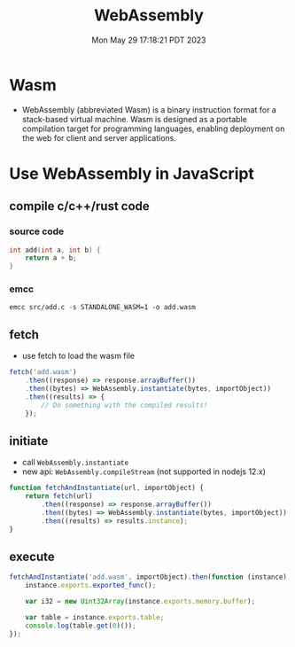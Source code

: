 #+TITLE: WebAssembly
#+DATE: Mon May 29 17:18:21 PDT 2023
#+Summary: WebAssembly
#+categories[]: programming_languages
#+tags[]: WebAssembly programming_languages

* Wasm
- WebAssembly (abbreviated Wasm) is a binary instruction format for a stack-based virtual machine. Wasm is designed as a portable compilation target for programming languages, enabling deployment on the web for client and server applications.

* Use WebAssembly in JavaScript

** compile c/c++/rust code

*** source code
#+begin_src c
int add(int a, int b) {
    return a + b;
}
#+end_src

*** emcc
#+begin_src shell
emcc src/add.c -s STANDALONE_WASM=1 -o add.wasm
#+end_src


** fetch
- use fetch to load the wasm file

#+begin_src javascript
fetch('add.wasm')
    .then((response) => response.arrayBuffer())
    .then((bytes) => WebAssembly.instantiate(bytes, importObject))
    .then((results) => {
        // Do something with the compiled results!
    });
#+end_src

** initiate
- call ~WebAssembly.instantiate~
- new api: ~WebAssembly.compileStream~ (not supported in nodejs 12.x)

#+begin_src javascript
function fetchAndInstantiate(url, importObject) {
    return fetch(url)
        .then((response) => response.arrayBuffer())
        .then((bytes) => WebAssembly.instantiate(bytes, importObject))
        .then((results) => results.instance);
}
#+end_src

** execute
#+begin_src javascript
fetchAndInstantiate('add.wasm', importObject).then(function (instance) {
    instance.exports.exported_func();

    var i32 = new Uint32Array(instance.exports.memory.buffer);

    var table = instance.exports.table;
    console.log(table.get(0)());
});
#+end_src
